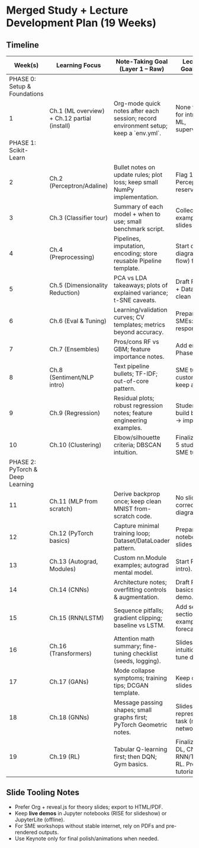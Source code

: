 * Merged Study + Lecture Development Plan (19 Weeks)
** Timeline
|                          Week(s) | Learning Focus                               | Note-Taking Goal (Layer 1 – Raw)                                                     | Lecture/Tutorial Prep Goal (Layer 2 – Public)                                          | Tags             |
|----------------------------------+----------------------------------------------+--------------------------------------------------------------------------------------+----------------------------------------------------------------------------------------+------------------|
|     PHASE 0: Setup & Foundations |                                              |                                                                                      |                                                                                        |                  |
|                                1 | Ch.1 (ML overview) + Ch.12 partial (install) | Org-mode quick notes after each session; record environment setup; keep a `env.yml`. | None yet; mark candidates for intro slides (what is ML, supervised/unsupervised).      | :lecture:        |
|            PHASE 1: Scikit-Learn |                                              |                                                                                      |                                                                                        |                  |
|                                2 | Ch.2 (Perceptron/Adaline)                    | Bullet notes on update rules; plot loss; keep small NumPy implementation.            | Flag 1-2 visuals for Perceptron intuition; reserve for Phase 1 slides.                 | :lecture:        |
|                                3 | Ch.3 (Classifier tour)                       | Summary of each model + when to use; small benchmark script.                         | Collect confusion-matrix examples for later slide; no slides yet.                      | :lecture:        |
|                                4 | Ch.4 (Preprocessing)                         | Pipelines, imputation, encoding; store reusable Pipeline template.                   | Start drafting ‘Data Prep' diagrams (fit/transform flow) for students & SMEs.          | :lecture: :SME:  |
|                                5 | Ch.5 (Dimensionality Reduction)              | PCA vs LDA takeaways; plots of explained variance; t-SNE caveats.                    | Draft Phase 1 outline: Intro + Data Prep + DR; collect clean plots.                    | :lecture:        |
|                                6 | Ch.6 (Eval & Tuning)                         | Learning/validation curves; CV templates; metrics beyond accuracy.                   | Prepare metric visuals; SMEs: ‘choosing a model responsibly'.                          | :lecture: :SME:  |
|                                7 | Ch.7 (Ensembles)                             | Pros/cons RF vs GBM; feature importance notes.                                       | Add ensemble section to Phase 1 slides.                                                | :lecture:        |
|                                8 | Ch.8 (Sentiment/NLP intro)                   | Text pipeline bullets; TF-IDF; out-of-core pattern.                                  | SME tutorial idea: customer feedback triage; keep as Phase 1 annex.                    | :SME:            |
|                                9 | Ch.9 (Regression)                            | Residual plots; robust regression notes; feature engineering examples.               | Student exercise slides: build baseline -> diagnose -> improve.                        | :lecture:        |
|                               10 | Ch.10 (Clustering)                           | Elbow/silhouette criteria; DBSCAN intuition.                                         | Finalize Phase 1 slides: 4-5 student lectures + 1-2 SME tutorials.                     | :lecture: :SME:  |
| PHASE 2: PyTorch & Deep Learning |                                              |                                                                                      |                                                                                        |                  |
|                               11 | Ch.11 (MLP from scratch)                     | Derive backprop once; keep clean MNIST from-scratch code.                            | No slides yet; focus on correctness & clean diagrams.                                  | :lecture:        |
|                               12 | Ch.12 (PyTorch basics)                       | Capture minimal training loop; Dataset/DataLoader pattern.                           | Prepare live-demo notebook for later; no slides yet.                                   | :demo:           |
|                               13 | Ch.13 (Autograd, Modules)                    | Custom nn.Module examples; autograd mental model.                                    | Start Phase 2 outline (DL intro).                                                      | :lecture:        |
|                               14 | Ch.14 (CNNs)                                 | Architecture notes; overfitting controls & augmentation.                             | Draft Phase 2 slides: CNN basics + small image demo.                                   | :lecture: :demo: |
|                               15 | Ch.15 (RNN/LSTM)                             | Sequence pitfalls; gradient clipping; baseline vs LSTM.                              | Add sequence modeling section; choose SME example (log parsing, forecasting).          | :lecture: :SME:  |
|                               16 | Ch.16 (Transformers)                         | Attention math summary; fine-tuning checklist (seeds, logging).                      | Slides for attention intuition; plan BERT fine-tune demo (not live).                   | :lecture:        |
|                               17 | Ch.17 (GANs)                                 | Mode collapse symptoms; training tips; DCGAN template.                               | Keep demo as video/gifs; slides focus on intuition.                                    | :lecture: :demo: |
|                               18 | Ch.18 (GNNs)                                 | Message passing shapes; small graphs first; PyTorch Geometric notes.                 | Slides: graph representations & simple task (molecules or networks).                   | :lecture:        |
|                               19 | Ch.19 (RL)                                   | Tabular Q-learning first; then DQN; Gym basics.                                      | Finalize Phase 2 slides: DL, CNN, RNN/Transformer, GNN, RL. Prepare 2-3 SME tutorials. | :lecture: :SME:  |

** Slide Tooling Notes
- Prefer Org + reveal.js for theory slides; export to HTML/PDF.
- Keep **live demos** in Jupyter notebooks (RISE for slideshow) or JupyterLite (offline).
- For SME workshops without stable internet, rely on PDFs and pre-rendered outputs.
- Use Keynote only for final polish/animations when needed.
